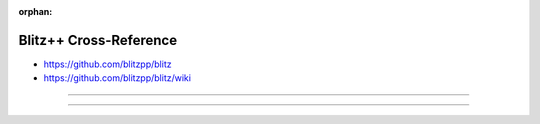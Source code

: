 :orphan:

.. index:: Blitz++
.. highlight:: c++

***********************
Blitz++ Cross-Reference
***********************

.. todo:: To be written.

- https://github.com/blitzpp/blitz
- https://github.com/blitzpp/blitz/wiki

----

.. only:: html

   .. contents::
      :local:
      :backlinks: entry
      :depth: 2

----
